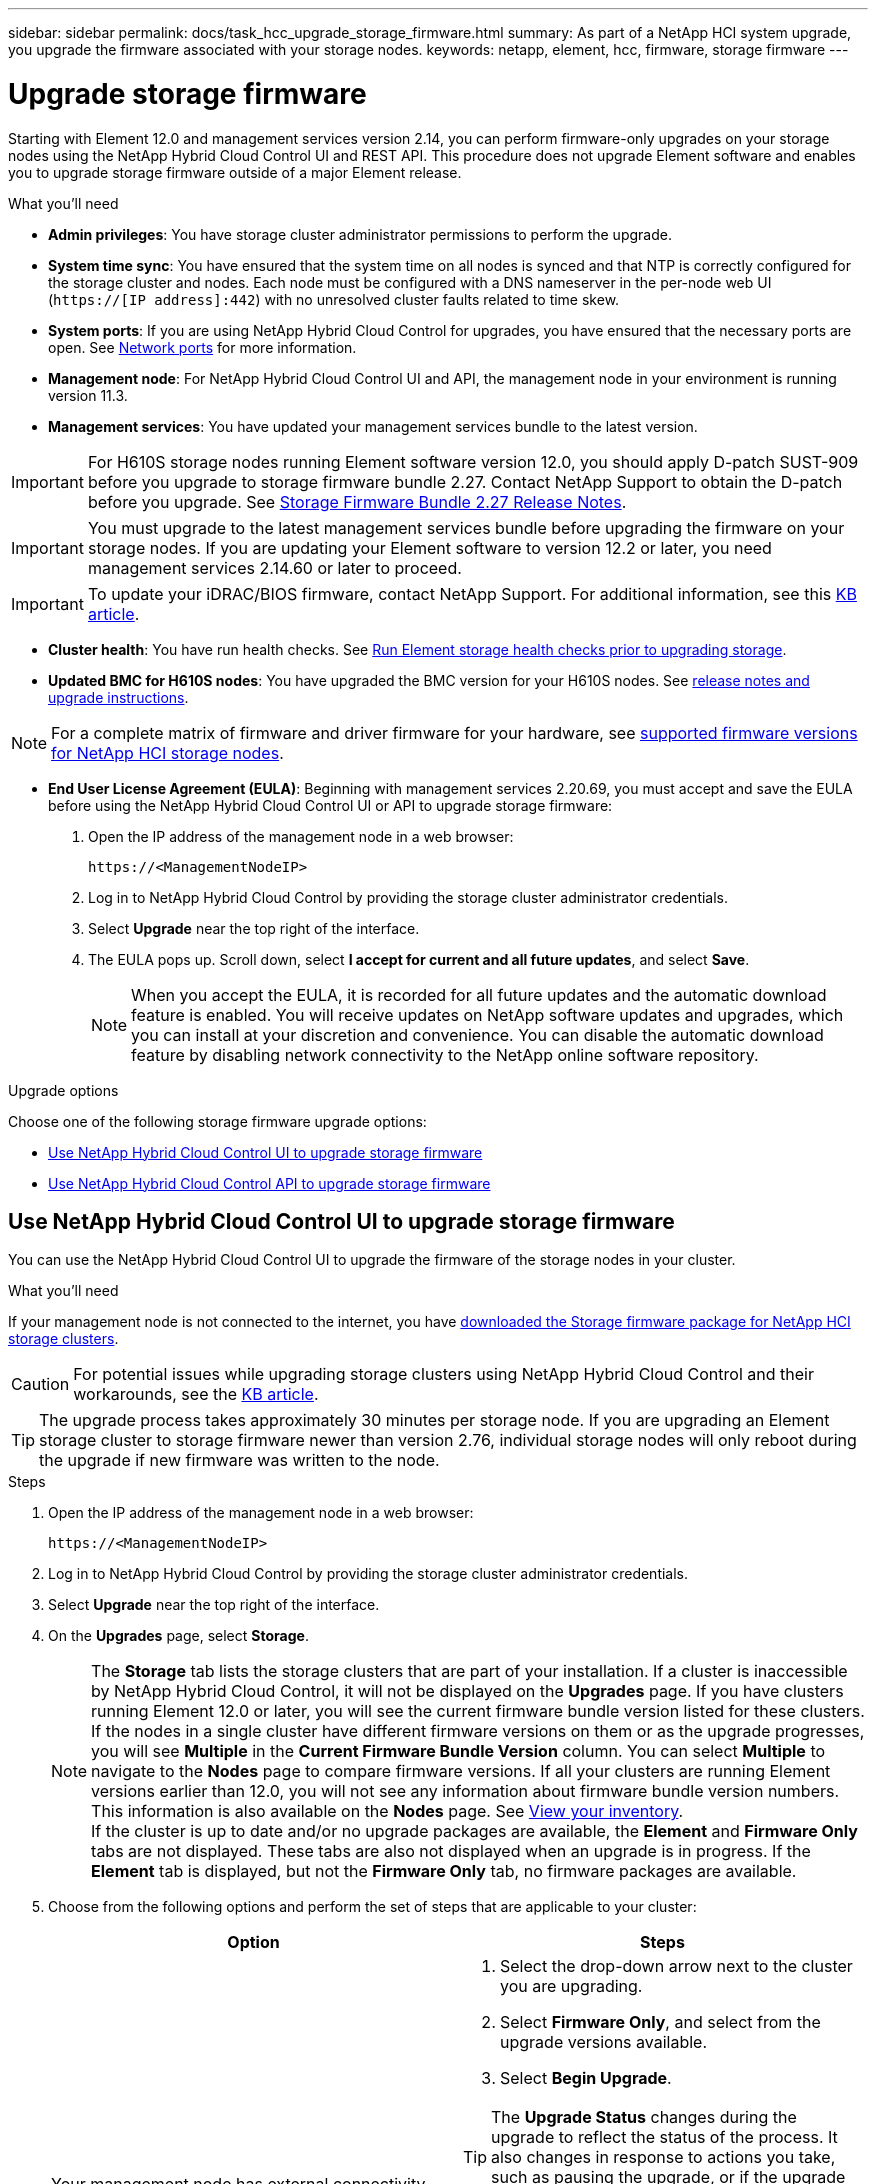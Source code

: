 ---
sidebar: sidebar
permalink: docs/task_hcc_upgrade_storage_firmware.html
summary: As part of a NetApp HCI system upgrade, you upgrade the firmware associated with your storage nodes.
keywords: netapp, element, hcc, firmware, storage firmware
---

= Upgrade storage firmware
:hardbreaks:
:nofooter:
:icons: font
:linkattrs:
:imagesdir: ../media/

[.lead]
Starting with Element 12.0 and management services version 2.14, you can perform firmware-only upgrades on your storage nodes using the NetApp Hybrid Cloud Control UI and REST API. This procedure does not upgrade Element software and enables you to upgrade storage firmware outside of a major Element release.

.What you'll need

* *Admin privileges*: You have storage cluster administrator permissions to perform the upgrade.
* *System time sync*: You have ensured that the system time on all nodes is synced and that NTP is correctly configured for the storage cluster and nodes. Each node must be configured with a DNS nameserver in the per-node web UI (`https://[IP address]:442`) with no unresolved cluster faults related to time skew.
* *System ports*: If you are using NetApp Hybrid Cloud Control for upgrades, you have ensured that the necessary ports are open. See link:hci_prereqs_required_network_ports.html[Network ports] for more information.
* *Management node*: For NetApp Hybrid Cloud Control UI and API, the management node in your environment is running version 11.3.
* *Management services*: You have updated your management services bundle to the latest version.

IMPORTANT: For H610S storage nodes running Element software version 12.0, you should apply D-patch SUST-909 before you upgrade to storage firmware bundle 2.27. Contact NetApp Support to obtain the D-patch before you upgrade. See link:rn_storage_firmware_2.27.html[Storage Firmware Bundle 2.27 Release Notes].

IMPORTANT: You must upgrade to the latest management services bundle before upgrading the firmware on your storage nodes.  If you are updating your Element software to version 12.2 or later, you need management services 2.14.60 or later to proceed.

IMPORTANT: To update your iDRAC/BIOS firmware, contact NetApp Support. For additional information, see this link:https://kb.netapp.com/Advice_and_Troubleshooting/Flash_Storage/SF_Series/How_to_update_iDRAC%2F%2FBIOS_firmware_on_SF_Series_nodes[KB article^].

* *Cluster health*: You have run health checks. See link:task_hcc_upgrade_element_prechecks.html[Run Element storage health checks prior to upgrading storage].

* *Updated BMC for H610S nodes*: You have upgraded the BMC version for your H610S nodes. See link:rn_H610S_BMC_3.84.07.html[release notes and upgrade instructions].

NOTE: For a complete matrix of firmware and driver firmware for your hardware, see link:firmware_driver_versions.html[supported firmware versions for NetApp HCI storage nodes].

* *End User License Agreement (EULA)*: Beginning with management services 2.20.69, you must accept and save the EULA before using the NetApp Hybrid Cloud Control UI or API to upgrade storage firmware:
+
. Open the IP address of the management node in a web browser:
+
----
https://<ManagementNodeIP>
----
. Log in to NetApp Hybrid Cloud Control by providing the storage cluster administrator credentials.
. Select *Upgrade* near the top right of the interface.
. The EULA pops up. Scroll down, select *I accept for current and all future updates*, and select *Save*.
+
NOTE: When you accept the EULA, it is recorded for all future updates and the automatic download feature is enabled. You will receive updates on NetApp software updates and upgrades, which you can install at your discretion and convenience. You can disable the automatic download feature by disabling network connectivity to the NetApp online software repository.

.Upgrade options

Choose one of the following storage firmware upgrade options:

* <<Use NetApp Hybrid Cloud Control UI to upgrade storage firmware>>
* <<Use NetApp Hybrid Cloud Control API to upgrade storage firmware>>

== Use NetApp Hybrid Cloud Control UI to upgrade storage firmware

You can use the NetApp Hybrid Cloud Control UI to upgrade the firmware of the storage nodes in your cluster.

.What you'll need
If your management node is not connected to the internet, you have https://mysupport.netapp.com/site/products/all/details/element-software/downloads-tab/download/62654/Storage_Firmware_Bundle[downloaded the Storage firmware package for NetApp HCI storage clusters^].

CAUTION: For potential issues while upgrading storage clusters using NetApp Hybrid Cloud Control and their workarounds, see the https://kb.netapp.com/Advice_and_Troubleshooting/Hybrid_Cloud_Infrastructure/NetApp_HCI/Potential_issues_and_workarounds_when_running_storage_upgrades_using_NetApp_Hybrid_Cloud_Control[KB article^].

TIP: The upgrade process takes approximately 30 minutes per storage node. If you are upgrading an Element storage cluster to storage firmware newer than version 2.76, individual storage nodes will only reboot during the upgrade if new firmware was written to the node.

.Steps

. Open the IP address of the management node in a web browser:
+
----
https://<ManagementNodeIP>
----
. Log in to NetApp Hybrid Cloud Control by providing the storage cluster administrator credentials.
. Select *Upgrade* near the top right of the interface.
. On the *Upgrades* page, select *Storage*.
+
NOTE: The *Storage* tab lists the storage clusters that are part of your installation. If a cluster is inaccessible by NetApp Hybrid Cloud Control, it will not be displayed on the *Upgrades* page. If you have clusters running Element 12.0 or later, you will see the current firmware bundle version listed for these clusters. If the nodes in a single cluster have different firmware versions on them or as the upgrade progresses, you will see *Multiple* in the *Current Firmware Bundle Version* column. You can select *Multiple* to navigate to the *Nodes* page to compare firmware versions. If all your clusters are running Element versions earlier than 12.0, you will not see any information about firmware bundle version numbers. This information is also available on the *Nodes* page. See link:task_hcc_nodes.html[View your inventory].
If the cluster is up to date and/or no upgrade packages are available, the *Element* and *Firmware Only* tabs are not displayed. These tabs are also not displayed when an upgrade is in progress. If the *Element* tab is displayed, but not the *Firmware Only* tab, no firmware packages are available.

. Choose from the following options and perform the set of steps that are applicable to your cluster:
+
[%header,cols=2*]
|===
|Option
|Steps

|Your management node has external connectivity.
a|
. Select the drop-down arrow next to the cluster you are upgrading.
. Select *Firmware Only*, and select from the upgrade versions available.
. Select *Begin Upgrade*.

TIP: The *Upgrade Status* changes during the upgrade to reflect the status of the process. It also changes in response to actions you take, such as pausing the upgrade, or if the upgrade returns an error. See <<Upgrade status changes>>.

NOTE: While the upgrade is in progress, you can leave the page and come back to it later to continue monitoring the progress. The page does not dynamically update status and current version if the cluster row is collapsed. The cluster row must be expanded to update the table or you can refresh the page.

You can download logs after the upgrade is complete.

|Your management node is within a dark site without external connectivity.
a|
. Select the drop-down arrow next to the cluster you are upgrading.
. Select *Browse* to upload the upgrade package that you downloaded.
. Wait for the upload to complete. A progress bar shows the status of the upload.

CAUTION: The file upload will be lost if you navigate away from the browser window.

An on-screen message is displayed after the file is successfully uploaded and validated. Validation might take several minutes. If you navigate away from the browser window at this stage, the file upload is preserved.
You can download logs after the upgrade is complete. For information about the various upgrade status changes, see <<Upgrade status changes>>.
|===

=== Upgrade status changes

Here are the different states that the *Upgrade Status* column in the UI shows before, during, and after the upgrade process:

[%header,cols=2*]
|===
|Upgrade state
|Description

|Up to Date
|The cluster was upgraded to the latest Element version available or the firmware was upgraded to the latest version.

|Unable to Detect
|NetApp Hybrid Cloud Control shows this status instead of *Versions Available* when it does not have external connectivity to reach the online software repository. This status is also displayed when the storage service API returns an upgrade status that is not in the enumerated list of possible upgrade statuses.

|Versions Available
|Newer versions of Element and/or storage firmware are available for upgrade.

|In Progress
|The upgrade is in progress. A progress bar shows the upgrade status. On-screen messages also show node-level faults and display the node ID of each node in the cluster as the upgrade progresses. You can monitor the status of each node using the Element UI or the NetApp Element plug-in for vCenter Server UI.

|Upgrade Pausing
|You can choose to pause the upgrade. Depending on the state of the upgrade process, the pause operation can succeed or fail. You will see a UI prompt asking you to confirm the pause operation. To ensure that the cluster is in a safe spot before pausing an upgrade, it can take up to two hours for the upgrade operation to be completely paused. To resume the upgrade, select *Resume*.

|Paused
|You paused the upgrade. Select *Resume* to resume the process.

|Error
|An error has occurred during the upgrade. You can download the error log and send it to NetApp Support. After you resolve the error, you can return to the page, and select *Resume*.  When you resume the upgrade, the progress bar goes backwards for a few minutes while the system runs the health check and checks the current state of the upgrade.
|===

== What happens if an upgrade fails using NetApp Hybrid Cloud Control
If a drive or node fails during an upgrade, the Element UI will show cluster faults. The upgrade process does not proceed to the next node, and waits for the cluster faults to resolve. The progress bar in the UI shows that the upgrade is waiting for the cluster faults to resolve. At this stage, selecting *Pause* in the UI will not work, because the upgrade waits for the cluster to be healthy. You will need to engage NetApp Support to assist with the failure investigation.

NetApp Hybrid Cloud Control has a pre-set three-hour waiting period, during which one of the following scenarios can happen:

* The cluster faults get resolved within the three-hour window, and upgrade resumes. You do not need to take any action in this scenario.
* The problem persists after three hours, and the upgrade status shows *Error* with a red banner. You can resume the upgrade by selecting *Resume* after the problem is resolved.
* NetApp Support has determined that the upgrade needs to be temporarily aborted to take corrective action before the three-hour window. Support will use the API to abort the upgrade.

CAUTION: Aborting the cluster upgrade while a node is being updated might result in the drives being ungracefully removed from the node. If the drives are ungracefully removed, adding the drives back during an upgrade will require manual intervention by NetApp Support. The node might be taking longer to do firmware updates or post update syncing activities. If the upgrade progress seems stalled, contact NetApp Support for assistance.

== Use NetApp Hybrid Cloud Control API to upgrade storage firmware

You can use APIs to upgrade storage nodes in a cluster to the latest Element software version. You can use an automation tool of your choice to run the APIs. The API workflow documented here uses the REST API UI available on the management node as an example.

.Steps

. Do one of the following depending on your connection:
+
[%header,cols=2*]
|===
|Option
|Steps

|Your management node has external connectivity.
a|
. Verify the repository connection:
.. Open the management node REST API UI on the management node:
+
----
https://<ManagementNodeIP>/package-repository/1/
----
.. Select *Authorize* and complete the following:
... Enter the cluster user name and password.
... Enter the client ID as `mnode-client`.
... Select *Authorize* to begin a session.
... Close the authorization window.
.. From the REST API UI, select *GET ​/packages​/remote-repository​/connection*.
.. Select *Try it out*.
.. Select *Execute*.
.. If code 200 is returned, go to the next step. If there is no connection to the remote repository, establish the connection or use the dark site option.
. Find the upgrade package ID:
.. From the REST API UI, select *GET /packages*.
.. Select *Try it out*.
.. Select *Execute*.
.. From the response, copy and save the firmware package ID for use in a later step.

|Your management node is within a dark site without external connectivity.
a|
. Download the latest storage firmware upgrade package to a device that is accessible to the management node; go to the https://mysupport.netapp.com/site/products/all/details/element-software/downloads-tab/download/62654/Storage_Firmware_Bundle[Element software storage firmware bundle page^] and download the latest storage firmware image.

. Upload the storage firmware upgrade package to the management node:
.. Open the management node REST API UI on the management node:
+
----
https://<ManagementNodeIP>/package-repository/1/
----
.. Select *Authorize* and complete the following:
... Enter the cluster user name and password.
... Enter the client ID as `mnode-client`.
... Select *Authorize* to begin a session.
... Close the authorization window.
.. From the REST API UI, select *POST /packages*.
.. Select *Try it out*.
.. Select *Browse* and select the upgrade package.
.. Select *Execute* to initiate the upload.
.. From the response, copy and save the package ID (`"id"`) for use in a later step.
. Verify the status of the upload.
.. From the REST API UI, select *GET​ /packages​/{id}​/status*.
.. Select *Try it out*.
.. Enter the firmware package ID you copied in the previous step in *id*.
.. Select *Execute* to initiate the status request.
+
The response indicates `state` as `SUCCESS` when complete.
|===
. Locate the installation asset ID:
.. Open the management node REST API UI on the management node:
+
----
https://<ManagementNodeIP>/inventory/1/
----
.. Select *Authorize* and complete the following:
... Enter the cluster user name and password.
... Enter the client ID as `mnode-client`.
... Select *Authorize* to begin a session.
... Close the authorization window.
.. From the REST API UI, select *GET /installations*.
.. Select *Try it out*.
.. Select *Execute*.
.. From the response, copy the installation asset ID (`id`).
+
[subs=+quotes]
----
*"id": "abcd01e2-xx00-4ccf-11ee-11f111xx9a0b",*
"management": {
  "errors": [],
  "inventory": {
    "authoritativeClusterMvip": "10.111.111.111",
    "bundleVersion": "2.14.19",
    "managementIp": "10.111.111.111",
    "version": "1.4.12"
----

.. From the REST API UI, select *GET /installations/{id}*.
.. Select *Try it out*.
.. Paste the installation asset ID into the *id* field.
.. Select *Execute*.
.. From the response, copy and save the storage cluster ID (`"id"`) of the cluster you intend to upgrade for use in a later step.
+
[subs=+quotes]
----
"storage": {
  "errors": [],
  "inventory": {
    "clusters": [
      {
        "clusterUuid": "a1bd1111-4f1e-46zz-ab6f-0a1111b1111x",
        *"id": "a1bd1111-4f1e-46zz-ab6f-a1a1a111b012",*
----

. Run the storage firmware upgrade:
.. Open the storage REST API UI on the management node:
+
----
https://<ManagementNodeIP>/storage/1/
----
.. Select *Authorize* and complete the following:
... Enter the cluster user name and password.
... Enter the client ID as `mnode-client`.
... Select *Authorize* to begin a session.
... Close the window.
.. Select *POST /upgrades*.
.. Select *Try it out*.
.. Enter the upgrade package ID in the parameter field.
.. Enter the storage cluster ID in the parameter field.
.. Select *Execute* to initiate the upgrade.
+
The response should indicate state as `initializing`:
+
[subs=+quotes]
----
{
  "_links": {
    "collection": "https://localhost:442/storage/upgrades",
    "self": "https://localhost:442/storage/upgrades/3fa85f64-1111-4562-b3fc-2c963f66abc1",
    "log": https://localhost:442/storage/upgrades/3fa85f64-1111-4562-b3fc-2c963f66abc1/log
  },
  "storageId": "114f14a4-1a1a-11e9-9088-6c0b84e200b4",
  "upgradeId": "334f14a4-1a1a-11e9-1055-6c0b84e2001b4",
  "packageId": "774f14a4-1a1a-11e9-8888-6c0b84e200b4",
  "config": {},
  *"state": "initializing",*
  "status": {
    "availableActions": [
      "string"
    ],
    "message": "string",
    "nodeDetails": [
      {
        "message": "string",
        "step": "NodePreStart",
        "nodeID": 0,
        "numAttempt": 0
      }
    ],
    "percent": 0,
    "step": "ClusterPreStart",
    "timestamp": "2020-04-21T22:10:57.057Z",
    "failedHealthChecks": [
      {
        "checkID": 0,
        "name": "string",
        "displayName": "string",
        "passed": true,
        "kb": "string",
        "description": "string",
        "remedy": "string",
        "severity": "string",
        "data": {},
        "nodeID": 0
      }
    ]
  },
  "taskId": "123f14a4-1a1a-11e9-7777-6c0b84e123b2",
  "dateCompleted": "2020-04-21T22:10:57.057Z",
  "dateCreated": "2020-04-21T22:10:57.057Z"
}
----
.. Copy the upgrade ID (`"upgradeId"`) that is part of the response.
. Verify the upgrade progress and results:
.. Select *GET ​/upgrades/{upgradeId}*.
.. Select *Try it out*.
.. Enter the upgrade ID from the previous step in *upgradeId*.
.. Select *Execute*.
.. Do one of the following if there are problems or special requirements during the upgrade:
+
[%header,cols=2*]
|===
|Option
|Steps

|You need to correct cluster health issues due to `failedHealthChecks` message in the response body.
a|
. Go to the specific KB article listed for each issue or perform the specified remedy.
. If a KB is specified, complete the process described in the relevant KB article.
. After you have resolved cluster issues, reauthenticate if needed and select *PUT ​/upgrades/{upgradeId}*.
. Select *Try it out*.
. Enter the upgrade ID from the previous step in *upgradeId*.
. Enter `"action":"resume"` in the request body.
+
----
{
  "action": "resume"
}
----
. Select *Execute*.

|You need to pause the upgrade because the maintenance window is closing or for another reason.
a|
. Reauthenticate if needed and select *PUT ​/upgrades/{upgradeId}*.
. Select *Try it out*.
. Enter the upgrade ID from the previous step in *upgradeId*.
. Enter `"action":"pause"` in the request body.
+
----
{
  "action": "pause"
}
----
. Select *Execute*.
|===
.. Run the *GET ​/upgrades/{upgradeId}* API multiple times, as needed, until the process is complete.
+
During the upgrade, the `status` indicates `running` if no errors are encountered. As each node is upgraded, the `step` value changes to `NodeFinished`.
+
The upgrade has finished successfully when the `percent` value is `100` and the `state` indicates `finished`.

[discrete]
== Find more information

* https://docs.netapp.com/us-en/vcp/index.html[NetApp Element Plug-in for vCenter Server^]
* https://www.netapp.com/hybrid-cloud/hci-documentation/[NetApp HCI Resources Page^]
